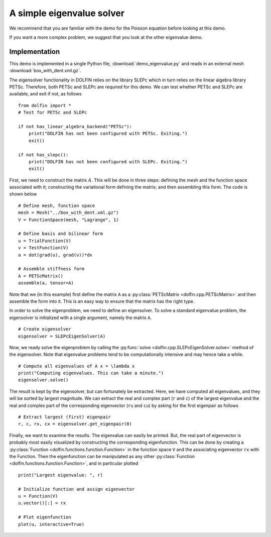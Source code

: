 
.. _demo_eigenvalue:

A simple eigenvalue solver
==========================

We recommend that you are familiar with the demo for the Poisson equation
before looking at this demo.

If you want a more complex problem, we suggest that you look at the
other eigenvalue demo.

Implementation
--------------

This demo is implemented in a single Python file,
:download:`demo_eigenvalue.py` and reads in an external mesh
:download:`box_with_dent.xml.gz`.

The eigensolver functionality in DOLFIN relies on the library SLEPc
which in turn relies on the linear algebra library PETSc. Therefore,
both PETSc and SLEPc are required for this demo. We can test whether
PETSc and SLEPc are available, and exit if not, as follows ::

    from dolfin import *
    # Test for PETSc and SLEPc

    if not has_linear_algebra_backend("PETSc"):
        print("DOLFIN has not been configured with PETSc. Exiting.")
        exit()

    if not has_slepc():
        print("DOLFIN has not been configured with SLEPc. Exiting.")
        exit()

First, we need to construct the matrix :math:`A`. This will be done in
three steps: defining the mesh and the function space associated with
it; constructing the variational form defining the matrix; and then
assembling this form. The code is shown below ::

    # Define mesh, function space
    mesh = Mesh("../box_with_dent.xml.gz")
    V = FunctionSpace(mesh, "Lagrange", 1)

    # Define basis and bilinear form
    u = TrialFunction(V)
    v = TestFunction(V)
    a = dot(grad(u), grad(v))*dx

    # Assemble stiffness form
    A = PETScMatrix()
    assemble(a, tensor=A)

Note that we (in this example) first define the matrix ``A`` as a
:py:class:`PETScMatrix <dolfin.cpp.PETScMatrix>` and then assemble the
form into it. This is an easy way to ensure that the matrix has the
right type.

In order to solve the eigenproblem, we need to define an
eigensolver. To solve a standard eigenvalue problem, the eigensolver
is initialized with a single argument, namely the matrix ``A``. ::

    # Create eigensolver
    eigensolver = SLEPcEigenSolver(A)

Now, we ready solve the eigenproblem by calling the :py:func:`solve
<dolfin.cpp.SLEPcEigenSolver.solve>` method of the eigensolver. Note
that eigenvalue problems tend to be computationally intensive and may
hence take a while. ::

    # Compute all eigenvalues of A x = \lambda x
    print("Computing eigenvalues. This can take a minute.")
    eigensolver.solve()

The result is kept by the eigensolver, but can fortunately be
extracted. Here, we have computed all eigenvalues, and they will be
sorted by largest magnitude. We can extract the real and complex part
(``r`` and ``c``) of the largest eigenvalue and the real and complex
part of the corresponding eigenvector (``ru`` and ``cu``) by asking
for the first eigenpair as follows ::

    # Extract largest (first) eigenpair
    r, c, rx, cx = eigensolver.get_eigenpair(0)

Finally, we want to examine the results. The eigenvalue can easily be
printed. But, the real part of eigenvector is probably most easily
visualized by constructing the corresponding eigenfunction. This can
be done by creating a :py:class:`Function
<dolfin.functions.function.Function>` in the function space ``V``
and the associating eigenvector ``rx`` with the Function. Then the
eigenfunction can be manipulated as any other :py:class:`Function
<dolfin.functions.function.Function>`, and in particular plotted ::

    print("Largest eigenvalue: ", r)

    # Initialize function and assign eigenvector
    u = Function(V)
    u.vector()[:] = rx

    # Plot eigenfunction
    plot(u, interactive=True)
